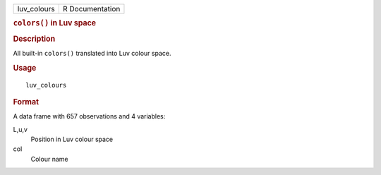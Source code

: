 .. container::

   .. container::

      =========== ===============
      luv_colours R Documentation
      =========== ===============

      .. rubric:: ``colors()`` in Luv space
         :name: colors-in-luv-space

      .. rubric:: Description
         :name: description

      All built-in ``colors()`` translated into Luv colour space.

      .. rubric:: Usage
         :name: usage

      ::

         luv_colours

      .. rubric:: Format
         :name: format

      A data frame with 657 observations and 4 variables:

      L,u,v
         Position in Luv colour space

      col
         Colour name
